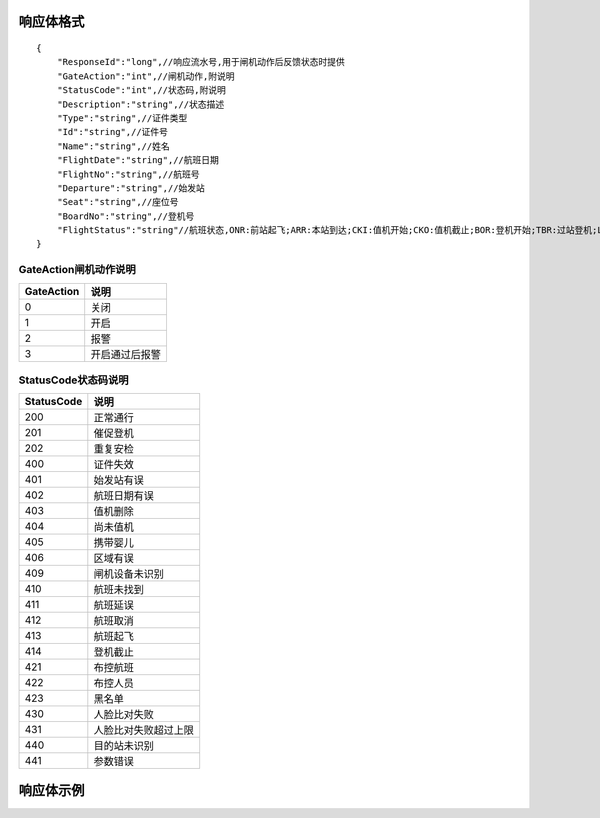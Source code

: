 响应体格式
-------------------
::

    {
        "ResponseId":"long",//响应流水号,用于闸机动作后反馈状态时提供
        "GateAction":"int",//闸机动作,附说明
        "StatusCode":"int",//状态码,附说明
        "Description":"string",//状态描述
        "Type":"string",//证件类型
        "Id":"string",//证件号
        "Name":"string",//姓名
        "FlightDate":"string",//航班日期
        "FlightNo":"string",//航班号
        "Departure":"string",//始发站
        "Seat":"string",//座位号
        "BoardNo":"string",//登机号
        "FlightStatus":"string"//航班状态,ONR:前站起飞;ARR:本站到达;CKI:值机开始;CKO:值机截止;BOR:登机开始;TBR:过站登机;LBD:催促登机;POK:登机截止;DEP:起飞;DLY:延误;CAN:取消;RTN:返航;ALT:备降
    }

GateAction闸机动作说明
::::::::::::::::::::::::::::::::::::::::::::::::::::::

==========    ===========
GateAction            说明
==========    ===========
0                            关闭
1                            开启
2                            报警
3                            开启通过后报警
==========    ===========

StatusCode状态码说明
::::::::::::::::::::::::::::::::::::::::::::::::::::::

==========    ===========
StatusCode            说明
==========    ===========
200                        正常通行
201                        催促登机
202                        重复安检
400                        证件失效
401                        始发站有误
402                        航班日期有误
403                        值机删除
404                        尚未值机
405                        携带婴儿
406                        区域有误
409                        闸机设备未识别
410                        航班未找到
411                        航班延误
412                        航班取消
413                        航班起飞
414                        登机截止
421                        布控航班
422                        布控人员
423                        黑名单
430                        人脸比对失败
431                        人脸比对失败超过上限
440                        目的站未识别
441                        参数错误
==========    ===========

响应体示例
--------------